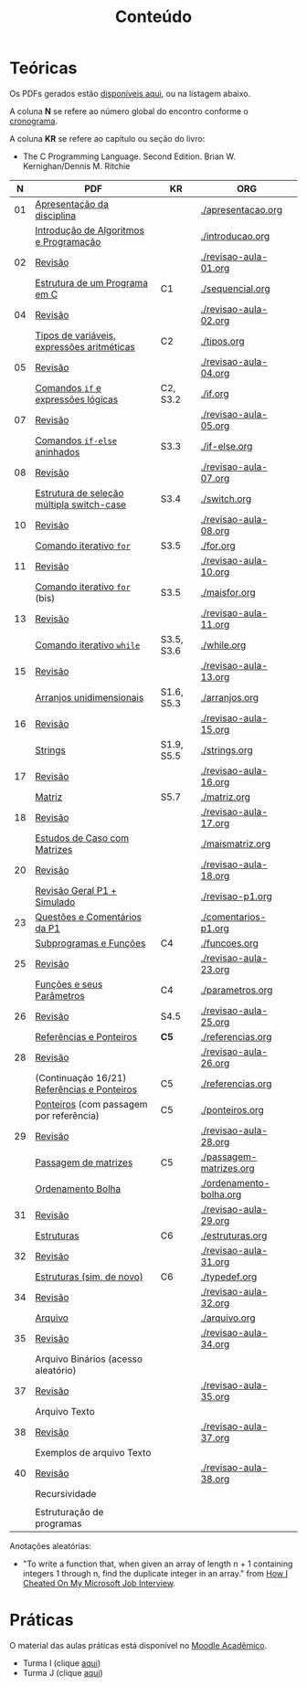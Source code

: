 # -*- coding: utf-8 -*-"
#+STARTUP: overview indent

#+TITLE: Conteúdo

#+OPTIONS: html-link-use-abs-url:nil html-postamble:auto
#+OPTIONS: html-preamble:t html-scripts:t html-style:t
#+OPTIONS: html5-fancy:nil tex:t
#+HTML_DOCTYPE: xhtml-strict
#+HTML_CONTAINER: div
#+DESCRIPTION:
#+KEYWORDS:
#+HTML_LINK_HOME:
#+HTML_LINK_UP:
#+HTML_MATHJAX:
#+HTML_HEAD:
#+HTML_HEAD_EXTRA:
#+SUBTITLE:
#+INFOJS_OPT:
#+CREATOR: <a href="http://www.gnu.org/software/emacs/">Emacs</a> 25.2.2 (<a href="http://orgmode.org">Org</a> mode 9.0.1)
#+LATEX_HEADER:
#+EXPORT_EXCLUDE_TAGS: noexport
#+EXPORT_SELECT_TAGS: export
#+TAGS: noexport(n) deprecated(d)

* Teóricas

Os PDFs gerados estão [[http://www.inf.ufrgs.br/~schnorr/inf1202/][disponíveis aqui]], ou na listagem abaixo.

A coluna *N* se refere ao número global do encontro conforme o [[../cronograma/index.org][cronograma]].

A coluna *KR* se refere ao capítulo ou seção do livro:
- The C Programming Language. Second Edition. Brian W. Kernighan/Dennis M. Ritchie

|  *N* | *PDF*                                         | *KR*         | *ORG*                     |
|----+---------------------------------------------+------------+-------------------------|
| 01 | [[http://www.inf.ufrgs.br/~schnorr/inf1202/apresentacao.pdf][Apresentação da disciplina]]                  |            | [[./apresentacao.org]]      |
|    | [[http://www.inf.ufrgs.br/~schnorr/inf1202/introducao.pdf][Introdução de Algoritmos e Programação]]      |            | [[./introducao.org]]        |
|----+---------------------------------------------+------------+-------------------------|
| 02 | [[http://www.inf.ufrgs.br/~schnorr/inf1202/revisao-aula-01.pdf][Revisão]]                                     |            | [[./revisao-aula-01.org]]   |
|    | [[http://www.inf.ufrgs.br/~schnorr/inf1202/sequencial.pdf][Estrutura de um Programa em C]]               | C1         | [[./sequencial.org]]        |
|----+---------------------------------------------+------------+-------------------------|
| 04 | [[http://www.inf.ufrgs.br/~schnorr/inf1202/revisao-aula-02.pdf][Revisão]]                                     |            | [[./revisao-aula-02.org]]   |
|    | [[http://www.inf.ufrgs.br/~schnorr/inf1202/tipos.pdf][Tipos de variáveis, expressões aritméticas]]  | C2         | [[./tipos.org]]             |
|----+---------------------------------------------+------------+-------------------------|
| 05 | [[http://www.inf.ufrgs.br/~schnorr/inf1202/revisao-aula-04.pdf][Revisão]]                                     |            | [[./revisao-aula-04.org]]   |
|    | [[http://www.inf.ufrgs.br/~schnorr/inf1202/if.pdf][Comandos =if= e expressões lógicas]]            | C2, S3.2   | [[./if.org]]                |
|----+---------------------------------------------+------------+-------------------------|
| 07 | [[http://www.inf.ufrgs.br/~schnorr/inf1202/revisao-aula-05.pdf][Revisão]]                                     |            | [[./revisao-aula-05.org]]   |
|    | [[http://www.inf.ufrgs.br/~schnorr/inf1202/if-else.pdf][Comandos =if-else= aninhados]]                  | S3.3       | [[./if-else.org]]           |
|----+---------------------------------------------+------------+-------------------------|
| 08 | [[http://www.inf.ufrgs.br/~schnorr/inf1202/revisao-aula-07.pdf][Revisão]]                                     |            | [[./revisao-aula-07.org]]   |
|    | [[http://www.inf.ufrgs.br/~schnorr/inf1202/switch.pdf][Estrutura de seleção múltipla switch-case]]   | S3.4       | [[./switch.org]]            |
|----+---------------------------------------------+------------+-------------------------|
| 10 | [[http://www.inf.ufrgs.br/~schnorr/inf1202/revisao-aula-08.pdf][Revisão]]                                     |            | [[./revisao-aula-08.org]]   |
|    | [[http://www.inf.ufrgs.br/~schnorr/inf1202/for.pdf][Comando iterativo =for=]]                     | S3.5       | [[./for.org]]               |
|----+---------------------------------------------+------------+-------------------------|
| 11 | [[http://www.inf.ufrgs.br/~schnorr/inf1202/revisao-aula-10.pdf][Revisão]]                                     |            | [[./revisao-aula-10.org]]   |
|    | [[http://www.inf.ufrgs.br/~schnorr/inf1202/maisfor.pdf][Comando iterativo =for=]] (bis)               | S3.5       | [[./maisfor.org]]           |
|----+---------------------------------------------+------------+-------------------------|
| 13 | [[http://www.inf.ufrgs.br/~schnorr/inf1202/revisao-aula-11.pdf][Revisão]]                                     |            | [[./revisao-aula-11.org]]   |
|    | [[http://www.inf.ufrgs.br/~schnorr/inf1202/while.pdf][Comando iterativo =while=]]                   | S3.5, S3.6 | [[./while.org]]             |
|----+---------------------------------------------+------------+-------------------------|
| 15 | [[http://www.inf.ufrgs.br/~schnorr/inf1202/revisao-aula-13.pdf][Revisão]]                                     |            | [[./revisao-aula-13.org]]   |
|    | [[http://www.inf.ufrgs.br/~schnorr/inf1202/arranjos.pdf][Arranjos unidimensionais]]                    | S1.6, S5.3 | [[./arranjos.org]]          |
|----+---------------------------------------------+------------+-------------------------|
| 16 | [[http://www.inf.ufrgs.br/~schnorr/inf1202/revisao-aula-15.pdf][Revisão]]                                     |            | [[./revisao-aula-15.org]]   |
|    | [[http://www.inf.ufrgs.br/~schnorr/inf1202/strings.pdf][Strings]]                                     | S1.9, S5.5 | [[./strings.org]]           |
|----+---------------------------------------------+------------+-------------------------|
| 17 | [[http://www.inf.ufrgs.br/~schnorr/inf1202/revisao-aula-16.pdf][Revisão]]                                     |            | [[./revisao-aula-16.org]]   |
|    | [[http://www.inf.ufrgs.br/~schnorr/inf1202/matriz.pdf][Matriz]]                                      | S5.7       | [[./matriz.org]]            |
|----+---------------------------------------------+------------+-------------------------|
| 18 | [[http://www.inf.ufrgs.br/~schnorr/inf1202/revisao-aula-17.pdf][Revisão]]                                     |            | [[./revisao-aula-17.org]]   |
|    | [[http://www.inf.ufrgs.br/~schnorr/inf1202/maismatriz.pdf][Estudos de Caso com Matrizes]]                |            | [[./maismatriz.org]]        |
|----+---------------------------------------------+------------+-------------------------|
| 20 | [[http://www.inf.ufrgs.br/~schnorr/inf1202/revisao-aula-18.pdf][Revisão]]                                     |            | [[./revisao-aula-18.org]]   |
|    | [[http://www.inf.ufrgs.br/~schnorr/inf1202/revisao-p1.pdf][Revisão Geral P1 + Simulado]]                 |            | [[./revisao-p1.org]]        |
|----+---------------------------------------------+------------+-------------------------|
| 23 | [[http://www.inf.ufrgs.br/~schnorr/inf1202/comentarios-p1.pdf][Questões e Comentários da P1]]                |            | [[./comentarios-p1.org]]    |
|    | [[http://www.inf.ufrgs.br/~schnorr/inf1202/funcoes.pdf][Subprogramas e Funções]]                      | C4         | [[./funcoes.org]]           |
|----+---------------------------------------------+------------+-------------------------|
| 25 | [[http://www.inf.ufrgs.br/~schnorr/inf1202/revisao-aula-23.pdf][Revisão]]                                     |            | [[./revisao-aula-23.org]]   |
|    | [[http://www.inf.ufrgs.br/~schnorr/inf1202/parametros.pdf][Funções e seus Parâmetros]]                   | C4         | [[./parametros.org]]        |
|----+---------------------------------------------+------------+-------------------------|
| 26 | [[http://www.inf.ufrgs.br/~schnorr/inf1202/revisao-aula-25.pdf][Revisão]]                                     | S4.5       | [[./revisao-aula-25.org]]   |
|    | [[http://www.inf.ufrgs.br/~schnorr/inf1202/referencias.pdf][Referências e Ponteiros]]                     | *C5*         | [[./referencias.org]]       |
|----+---------------------------------------------+------------+-------------------------|
| 28 | [[http://www.inf.ufrgs.br/~schnorr/inf1202/revisao-aula-26.pdf][Revisão]]                                     |            | [[./revisao-aula-26.org]]   |
|    | (Continuação 16/21) [[http://www.inf.ufrgs.br/~schnorr/inf1202/referencias.pdf][Referências e Ponteiros]] | C5         | [[./referencias.org]]       |
|    | [[http://www.inf.ufrgs.br/~schnorr/inf1202/ponteiros.pdf][Ponteiros]] (com passagem por referência)     | C5         | [[./ponteiros.org]]         |
|----+---------------------------------------------+------------+-------------------------|
| 29 | [[http://www.inf.ufrgs.br/~schnorr/inf1202/revisao-aula-28.pdf][Revisão]]                                     |            | [[./revisao-aula-28.org]]   |
|    | [[http://www.inf.ufrgs.br/~schnorr/inf1202/passagem-matrizes.pdf][Passagem de matrizes]]                        | C5         | [[./passagem-matrizes.org]] |
|    | [[http://www.inf.ufrgs.br/~schnorr/inf1202/ordenamento-bolha.pdf][Ordenamento Bolha]]                           |            | [[./ordenamento-bolha.org]] |
|----+---------------------------------------------+------------+-------------------------|
| 31 | [[http://www.inf.ufrgs.br/~schnorr/inf1202/revisao-aula-29.pdf][Revisão]]                                     |            | [[./revisao-aula-29.org]]   |
|    | [[http://www.inf.ufrgs.br/~schnorr/inf1202/estruturas.pdf][Estruturas]]                                  | C6         | [[./estruturas.org]]        |
|----+---------------------------------------------+------------+-------------------------|
| 32 | [[http://www.inf.ufrgs.br/~schnorr/inf1202/revisao-aula-31.pdf][Revisão]]                                     |            | [[./revisao-aula-31.org]]   |
|    | [[http://www.inf.ufrgs.br/~schnorr/inf1202/typedef.pdf][Estruturas (sim, de novo)]]                   | C6         | [[./typedef.org]]           |
|----+---------------------------------------------+------------+-------------------------|
| 34 | [[http://www.inf.ufrgs.br/~schnorr/inf1202/revisao-aula-32.pdf][Revisão]]                                     |            | [[./revisao-aula-32.org]]   |
|    | [[http://www.inf.ufrgs.br/~schnorr/inf1202/arquivo.pdf][Arquivo]]                                     |            | [[./arquivo.org]]           |
|----+---------------------------------------------+------------+-------------------------|
| 35 | [[http://www.inf.ufrgs.br/~schnorr/inf1202/revisao-aula-34.pdf][Revisão]]                                     |            | [[./revisao-aula-34.org]]   |
|    | Arquivo Binários (acesso aleatório)         |            |                         |
|----+---------------------------------------------+------------+-------------------------|
| 37 | [[http://www.inf.ufrgs.br/~schnorr/inf1202/revisao-aula-35.pdf][Revisão]]                                     |            | [[./revisao-aula-35.org]]   |
|    | Arquivo Texto                               |            |                         |
|----+---------------------------------------------+------------+-------------------------|
| 38 | [[http://www.inf.ufrgs.br/~schnorr/inf1202/revisao-aula-37.pdf][Revisão]]                                     |            | [[./revisao-aula-37.org]]   |
|    | Exemplos de arquivo Texto                   |            |                         |
|----+---------------------------------------------+------------+-------------------------|
| 40 | [[http://www.inf.ufrgs.br/~schnorr/inf1202/revisao-aula-38.pdf][Revisão]]                                     |            | [[./revisao-aula-38.org]]   |
|    | Recursividade                               |            |                         |
|----+---------------------------------------------+------------+-------------------------|
|    |                                             |            |                         |
|    | Estruturação de programas                   |            |                         |

Anotações aleatórias:
- "To write a function that, when given an array of length n + 1
  containing integers 1 through n, find the duplicate integer in an
  array." from [[https://it.slashdot.org/story/19/05/25/0214208/how-i-cheated-on-my-microsoft-job-interview][How I Cheated On My Microsoft Job Interview]].
  

* Práticas

O material das aulas práticas está disponível no [[https://moodle.ufrgs.br][Moodle Acadêmico]].
- Turma I (clique [[https://moodle.ufrgs.br/course/view.php?id=65138][aqui]])
- Turma J (clique [[https://moodle.ufrgs.br/course/view.php?id=65139][aqui]])
